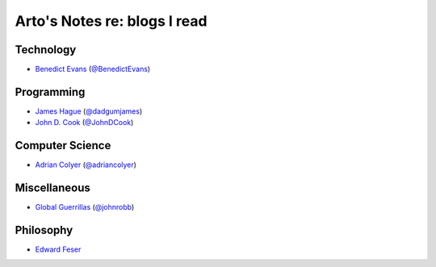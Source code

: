 *****************************
Arto's Notes re: blogs I read
*****************************

Technology
==========

- `Benedict Evans <https://www.ben-evans.com/>`__
  (`@BenedictEvans <https://twitter.com/BenedictEvans>`__)


Programming
===========

- `James Hague <http://prog21.dadgum.com/>`__
  (`@dadgumjames <https://twitter.com/dadgumjames>`__)

- `John D. Cook <https://www.johndcook.com/blog/most-popular/>`__
  (`@JohnDCook <https://twitter.com/JohnDCook>`__)

Computer Science
================

- `Adrian Colyer <https://blog.acolyer.org/>`__
  (`@adriancolyer <https://twitter.com/adriancolyer>`__)

Miscellaneous
=============

- `Global Guerrillas <http://globalguerrillas.typepad.com/>`__
  (`@johnrobb <https://twitter.com/johnrobb>`__)

Philosophy
==========

- `Edward Feser <http://edwardfeser.blogspot.com/>`__
